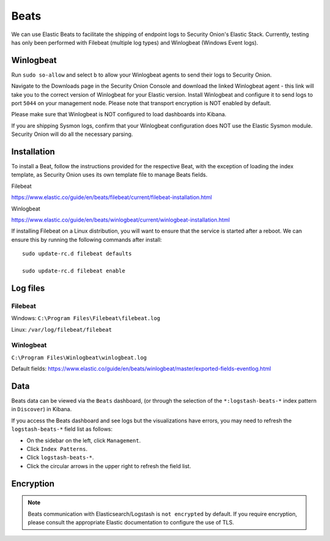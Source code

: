 .. _beats:

Beats
=====

We can use Elastic Beats to facilitate the shipping of endpoint logs to Security Onion's Elastic Stack. Currently, testing has only been performed with Filebeat (multiple log types) and Winlogbeat (Windows Event logs).

Winlogbeat
----------

Run ``sudo so-allow`` and select ``b`` to allow your Winlogbeat agents to send their logs to Security Onion.

Navigate to the Downloads page in the Security Onion Console and download the linked Winlogbeat agent - this link will take you to the correct version of Winlogbeat for your Elastic version. Install Winlogbeat and configure it to send logs to port ``5044`` on your management node. Please note that transport encryption is NOT enabled by default.

Please make sure that Winlogbeat is NOT configured to load dashboards into Kibana.

If you are shipping Sysmon logs, confirm that your Winlogbeat configuration does NOT use the Elastic Sysmon module. Security Onion will do all the necessary parsing.

Installation
------------

To install a Beat, follow the instructions provided for the respective Beat, with the exception of loading the index template, as Security Onion uses its own template file to manage Beats fields.

Filebeat

https://www.elastic.co/guide/en/beats/filebeat/current/filebeat-installation.html

Winlogbeat

https://www.elastic.co/guide/en/beats/winlogbeat/current/winlogbeat-installation.html

If installing Filebeat on a Linux distribution, you will want to ensure that the service is started after a reboot.  We can ensure this by running the following commands after install:

::

   sudo update-rc.d filebeat defaults

   sudo update-rc.d filebeat enable

Log files
---------

Filebeat
~~~~~~~~

Windows: ``C:\Program Files\Filebeat\filebeat.log``

Linux: ``/var/log/filebeat/filebeat``

Winlogbeat
~~~~~~~~~~

``C:\Program Files\Winlogbeat\winlogbeat.log``

Default fields:
https://www.elastic.co/guide/en/beats/winlogbeat/master/exported-fields-eventlog.html

Data
----

Beats data can be viewed via the ``Beats`` dashboard, (or through the selection of the ``*:logstash-beats-*`` index pattern in ``Discover``) in Kibana.

If you access the Beats dashboard and see logs but the visualizations have errors, you may need to refresh the ``logstash-beats-*`` field list as follows:

-  On the sidebar on the left, click ``Management``.
-  Click ``Index Patterns``.
-  Click ``logstash-beats-*``.
-  Click the circular arrows in the upper right to refresh the field list.

Encryption
----------

.. note::

   Beats communication with Elasticsearch/Logstash is ``not encrypted`` by default. If you require encryption, please consult the appropriate Elastic documentation to configure the use of TLS.
